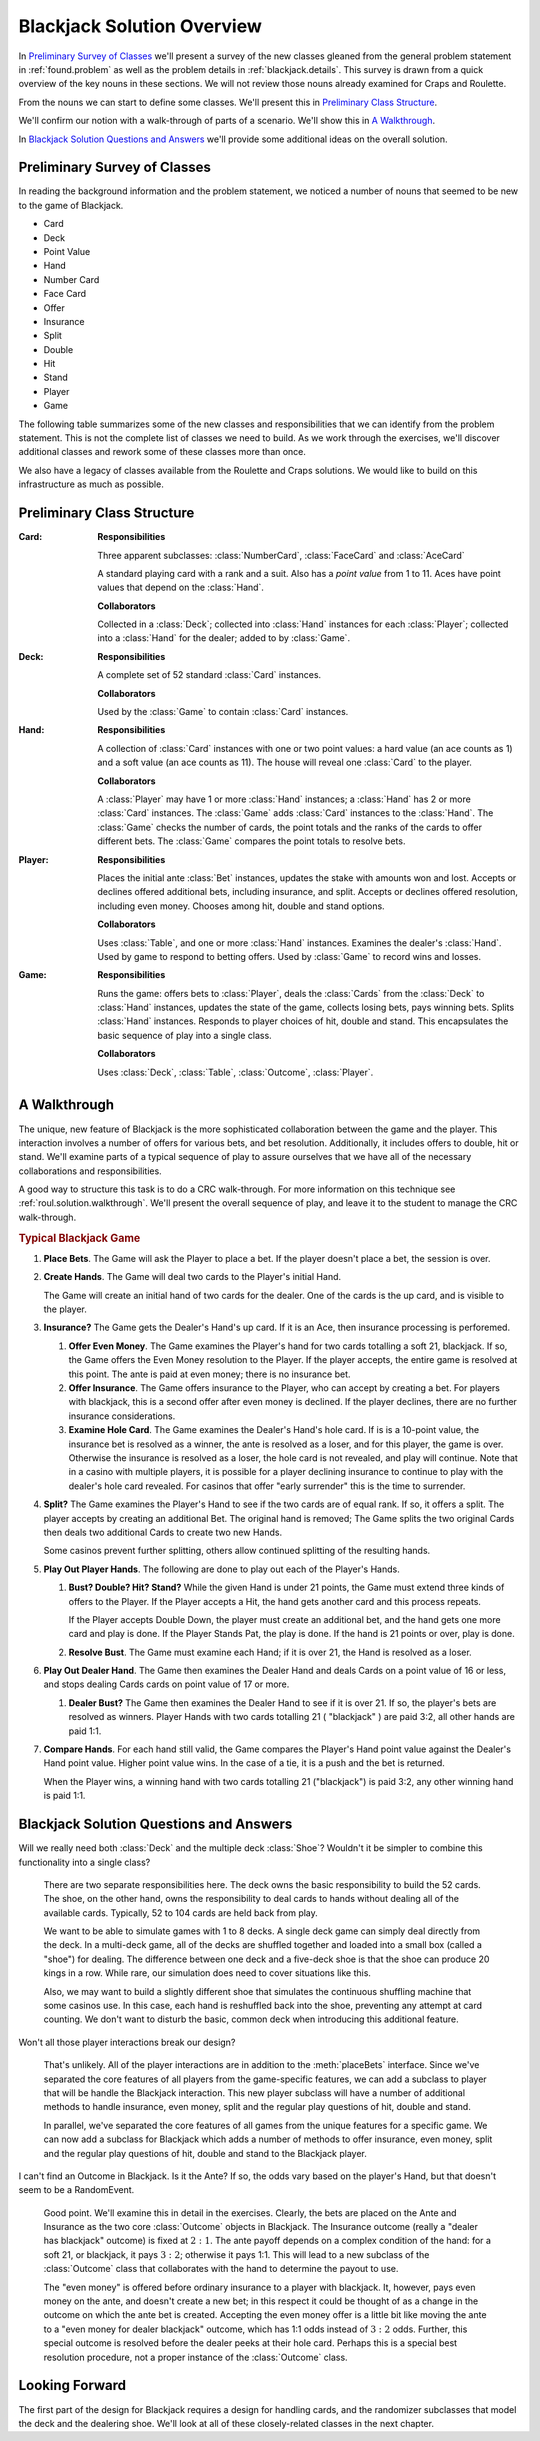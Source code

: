 
Blackjack Solution Overview
===========================

In `Preliminary Survey of Classes`_ we'll present a survey of the new
classes gleaned from the general
problem statement in :ref:`found.problem` as well as the problem
details in :ref:`blackjack.details`. This survey is drawn from a quick
overview of the key nouns in these sections. We will not review those
nouns already examined for Craps and Roulette.

From the nouns we can start to define some classes. We'll
present this in `Preliminary Class Structure`_.

We'll confirm our notion with a walk-through of parts of a scenario.
We'll show this in `A Walkthrough`_.

In `Blackjack Solution Questions and Answers`_ we'll provide some
additional ideas on the overall solution.

Preliminary Survey of Classes
-----------------------------

In reading the background information and the problem statement, we
noticed a number of nouns that seemed to be new to the game of Blackjack.


-   Card

-   Deck

-   Point Value

-   Hand

-   Number Card

-   Face Card

-   Offer

-   Insurance

-   Split

-   Double

-   Hit

-   Stand

-   Player

-   Game


The following table summarizes some of the new classes and
responsibilities that we can identify from the problem statement. This
is not the complete list of classes we need to build. As we work through
the exercises, we'll discover additional classes and rework some of
these classes more than once.


We also have a legacy of classes available from the Roulette and Craps
solutions. We would like to build on this infrastructure as much as possible.



Preliminary Class Structure
---------------------------

:Card:
    **Responsibilities**

    Three apparent subclasses:
    :class:`NumberCard`, :class:`FaceCard` and :class:`AceCard`

    A standard playing card with a rank and a suit. Also has a
    :emphasis:`point value` from 1 to 11. Aces have point values that depend
    on the :class:`Hand`.

    **Collaborators**

    Collected in a :class:`Deck`;
    collected into :class:`Hand` instances for each :class:`Player`;
    collected into a :class:`Hand` for the dealer; added to by
    :class:`Game`.

:Deck:
    **Responsibilities**

    A complete set of 52 standard :class:`Card` instances.

    **Collaborators**

    Used by the :class:`Game` to contain :class:`Card` instances.

:Hand:
    **Responsibilities**

    A collection of
    :class:`Card` instances with one or two point values: a hard value (an ace
    counts as 1) and a soft value (an ace counts as 11). The house will
    reveal one :class:`Card` to the player.

    **Collaborators**

    A :class:`Player`
    may have 1 or more :class:`Hand` instances; a :class:`Hand` has 2 or
    more :class:`Card` instances. The :class:`Game` adds :class:`Card` instances
    to the :class:`Hand`. The :class:`Game` checks the number of
    cards, the point totals and the ranks of the cards to offer different
    bets. The :class:`Game` compares the point totals to resolve bets.

:Player:
    **Responsibilities**

    Places the initial ante
    :class:`Bet` instances, updates the stake with amounts won and lost. Accepts
    or declines offered additional bets, including insurance, and split.
    Accepts or declines offered resolution, including even money. Chooses
    among hit, double and stand options.

    **Collaborators**

    Uses :class:`Table`,
    and one or more :class:`Hand` instances. Examines the dealer's
    :class:`Hand`. Used by game to respond to betting offers. Used by
    :class:`Game` to record wins and losses.

:Game:
    **Responsibilities**

    Runs the game: offers bets
    to :class:`Player`, deals the :class:`Cards` from the
    :class:`Deck` to :class:`Hand` instances, updates the state of the game,
    collects losing bets, pays winning bets. Splits :class:`Hand` instances.
    Responds to player choices of hit, double and stand. This encapsulates
    the basic sequence of play into a single class.

    **Collaborators**

    Uses
    :class:`Deck`, :class:`Table`, :class:`Outcome`,
    :class:`Player`.

..  _`blackjack.solution.proc`:

A Walkthrough
-------------

The unique, new feature of Blackjack is the more sophisticated
collaboration between the game and the player. This interaction involves
a number of offers for various bets, and bet resolution. Additionally,
it includes offers to double, hit or stand. We'll examine parts of a
typical sequence of play to assure ourselves that we have all of the
necessary collaborations and responsibilities.

A good way to structure this task is to do a CRC walk-through.
For more information on this technique see :ref:`roul.solution.walkthrough`.
We'll present the overall sequence of play, and leave it to the
student to manage the CRC walk-through.

..  rubric:: Typical Blackjack Game

1.  **Place Bets**.
    The Game will ask the Player to place a bet. If the player doesn't place
    a bet, the session is over.


2.  **Create Hands**.
    The Game will deal two cards to the Player's initial Hand.

    The Game will create an initial hand of two cards for the dealer. One of
    the cards is the up card, and is visible to the player.

#.  **Insurance?**
    The Game gets the Dealer's Hand's up card. If it is an Ace, then
    insurance processing is perforemed.

    #.  **Offer Even Money**.
        The Game examines the Player's hand for two cards totalling a soft 21,
        blackjack. If so, the Game offers the Even Money resolution to the
        Player. If the player accepts, the entire game is resolved at this
        point. The ante is paid at even money; there is no insurance bet.

    #.  **Offer Insurance**.
        The Game offers insurance to the Player, who can accept by creating a
        bet. For players with blackjack, this is a second offer after even money
        is declined. If the player declines, there are no further insurance considerations.

    #.  **Examine Hole Card**.
        The Game examines the Dealer's Hand's hole card. If is is a 10-point
        value, the insurance bet is resolved as a winner, the ante is resolved
        as a loser, and for this player, the game is over. Otherwise the
        insurance is resolved as a loser, the hole card is not revealed, and
        play will continue. Note that in a casino with multiple players, it is
        possible for a player declining insurance to continue to play with the
        dealer's hole card revealed. For casinos that offer "early surrender"
        this is the time to surrender.


#.  **Split?**
    The Game examines the Player's Hand to see if the two cards are of equal
    rank. If so, it offers a split. The player accepts by creating an
    additional Bet. The original hand is removed; The Game splits the two
    original Cards then deals two additional Cards to create two new Hands.

    Some casinos prevent further splitting, others allow continued splitting
    of the resulting hands.


#.  **Play Out Player Hands**.
    The following are done to play out each of the Player's Hands.

    #.  **Bust? Double? Hit? Stand?**
        While the given Hand is under 21 points, the Game must extend three
        kinds of offers to the Player. If the Player accepts a Hit, the hand
        gets another card and this process repeats.

        If the Player accepts Double Down, the player must create an additional
        bet, and the hand gets one more card and play is done. If the Player
        Stands Pat, the play is done. If the hand is 21 points or over, play is done.

    #.  **Resolve Bust**.
        The Game must examine each Hand; if it is over 21, the Hand is resolved
        as a loser.

#.  **Play Out Dealer Hand**.
    The Game then examines the Dealer Hand and deals Cards on a point value
    of 16 or less, and stops dealing Cards cards on point value of 17 or more.

    #.  **Dealer Bust?**
        The Game then examines the Dealer Hand to see if it is over 21. If so,
        the player's bets are resolved as winners. Player Hands with two cards
        totalling 21 ( "blackjack" ) are paid 3:2, all other hands are
        paid 1:1.

#.  **Compare Hands**.
    For each hand still valid, the Game compares the Player's Hand point
    value against the Dealer's Hand point value. Higher point value wins. In
    the case of a tie, it is a push and the bet is returned.

    When the Player wins, a winning hand with two cards totalling 21 ("blackjack")
    is paid 3:2, any other winning hand is paid 1:1.

Blackjack Solution Questions and Answers
-----------------------------------------

Will we really need both :class:`Deck` and the multiple deck :class:`Shoe`?
Wouldn't it be simpler to combine this functionality into a single class?

    There are two separate responsibilities here. The deck owns the basic
    responsibility to build the 52 cards. The shoe, on the other hand, owns
    the responsibility to deal cards to hands without dealing all of the
    available cards. Typically, 52 to 104 cards are held back from play.


    We want to be able to simulate games with 1 to 8 decks. A single deck
    game can simply deal directly from the deck. In a multi-deck game, all
    of the decks are shuffled together and loaded into a small box (called a "shoe")
    for dealing. The difference between one deck and a five-deck shoe is
    that the shoe can produce 20 kings in a row. While rare, our simulation
    does need to cover situations like this.


    Also, we may want to build a slightly different shoe that simulates the
    continuous shuffling machine that some casinos use. In this case, each
    hand is reshuffled back into the shoe, preventing any attempt at card
    counting. We don't want to disturb the basic, common deck when
    introducing this additional feature.


Won't all those player interactions break our design?

    That's unlikely. All of the player interactions are in addition to the :meth:`placeBets`
    interface. Since we've separated the core features of all players from
    the game-specific features, we can add a subclass to player that will be
    handle the Blackjack interaction. This new player subclass will have a
    number of additional methods to handle insurance, even money, split and
    the regular play questions of hit, double and stand.


    In parallel, we've separated the core features of all games from the
    unique features for a specific game. We can now add a subclass for
    Blackjack which adds a number of methods to offer insurance, even money,
    split and the regular play questions of hit, double and stand to the
    Blackjack player.


I can't find an Outcome in Blackjack. Is it the Ante? If so, the odds
vary based on the player's Hand, but that doesn't seem to be a RandomEvent.


    Good point. We'll examine this in detail in the exercises. Clearly, the
    bets are placed on the Ante and Insurance as the two core :class:`Outcome` objects
    in Blackjack. The Insurance outcome (really a "dealer has blackjack"
    outcome) is fixed at :math:`2:1`. The ante payoff depends on a complex condition
    of the hand: for a soft 21, or blackjack, it pays :math:`3:2`; otherwise it pays
    1:1. This will lead to a new subclass of the :class:`Outcome` class that
    collaborates with the hand to determine the payout to use.


    The "even money" is offered before ordinary insurance to a player
    with blackjack. It, however, pays even money on the ante, and doesn't
    create a new bet; in this respect it could be thought of as a change in
    the outcome on which the ante bet is created. Accepting the even money
    offer is a little bit like moving the ante to a "even money for
    dealer blackjack" outcome, which has 1:1 odds instead of :math:`3:2` odds.
    Further, this special outcome is resolved before the dealer peeks at
    their hole card. Perhaps this is a special best resolution procedure,
    not a proper instance of the :class:`Outcome` class.

Looking Forward
---------------

The first part of the design for Blackjack requires a design for handling
cards, and the randomizer subclasses that model the deck and the dealering shoe.
We'll look at all of these closely-related classes in the next chapter.


